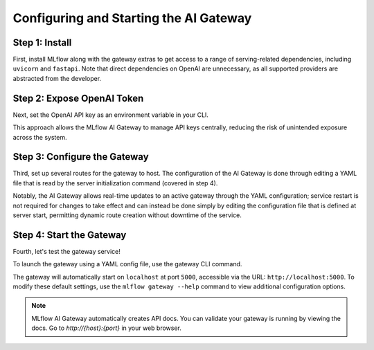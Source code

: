 Configuring and Starting the AI Gateway
=======================================

Step 1: Install
---------------
First, install MLflow along with the gateway extras to get access to a range of serving-related 
dependencies, including ``uvicorn`` and ``fastapi``. Note that direct dependencies on OpenAI are 
unnecessary, as all supported providers are abstracted from the developer.

.. code-section::
    .. code-block:: bash 
        :name: install-gateway

        pip install 'mlflow[gateway]' 

Step 2: Expose OpenAI Token
---------------------------
Next, set the OpenAI API key as an environment variable in your CLI. 

This approach allows the MLflow AI Gateway to manage API keys centrally, reducing the risk 
of unintended exposure across the system.

.. code-section::
    .. code-block:: bash
        :name: token

        export OPENAI_API_KEY=your_api_key_here


.. figure:: ../../../_static/images/tutorials/gateway/creating-first-gateway/openai_api_key.gif
   :width: 800px
   :align: center
   :alt: Exporting the OpenAI key in your CLI

Step 3: Configure the Gateway
-----------------------------
Third, set up several routes for the gateway to host. The configuration of the AI Gateway is done through 
editing a YAML file that is read by the server initialization command (covered in step 4).

Notably, the AI Gateway allows real-time updates to an active gateway through the YAML configuration; 
service restart is not required for changes to take effect and can instead be done simply by editing the 
configuration file that is defined at server start, permitting dynamic route creation without downtime of the service.

.. code-section::
    .. code-block:: yaml 
        :name: configure-gateway

        routes:
        - name: my_completions_route
            route_type: llm/v1/completions
            model:
                provider: openai
                name: gpt-3.5-turbo
                config:
                    openai_api_key: $OPENAI_API_KEY

        - name: my_chat_route_gpt_4
            route_type: llm/v1/chat
            model:
                provider: openai
                name: gpt-4
                config:
                    openai_api_key: $OPENAI_API_KEY

        - name: my_chat_route_gpt_3.5_turbo
            route_type: llm/v1/chat
            model:
                provider: openai
                name: gpt-3.5-turbo
                config:
                    openai_api_key: $OPENAI_API_KEY

        - name: my_embeddings_route
            route_type: llm/v1/embeddings
            model:
                provider: openai
                name: text-embedding-ada-002
                config:
                    openai_api_key: $OPENAI_API_KEY


Step 4: Start the Gateway
-------------------------
Fourth, let's test the gateway service!

To launch the gateway using a YAML config file, use the gateway CLI command.

The gateway will automatically start on ``localhost`` at port ``5000``, accessible via 
the URL: ``http://localhost:5000``. To modify these default settings, use the 
``mlflow gateway --help`` command to view additional configuration options.

.. code-section::
    .. code-block:: bash 
        :name: start-gateway

        mlflow gateway start --config-path config.yaml 


.. figure:: ../../../_static/images/tutorials/gateway/creating-first-gateway/start_gateway.gif
   :width: 800px
   :align: center
   :alt: Start the gateway and observe the docs.

.. note::
        MLflow AI Gateway automatically creates API docs. You can validate your gateway is running 
        by viewing the docs. Go to `http://{host}:{port}` in your web browser. 